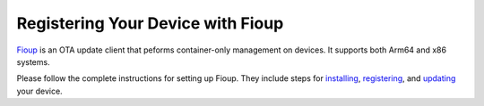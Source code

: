 Registering Your Device with Fioup
==================================

Fioup_ is an OTA update client that peforms container-only management on devices.
It supports both Arm64 and x86 systems.

Please follow the complete instructions for setting up Fioup.
They include steps for installing_, registering_, and updating_ your device.

.. _Fioup: https://github.com/foundriesio/fioup/blob/main/docs/README.md
.. _installing: https://github.com/foundriesio/fioup/blob/main/docs/install.md
.. _registering: https://github.com/foundriesio/fioup/blob/main/docs/register-device.md
.. _updating: https://github.com/foundriesio/fioup/blob/main/docs/update-device.md


